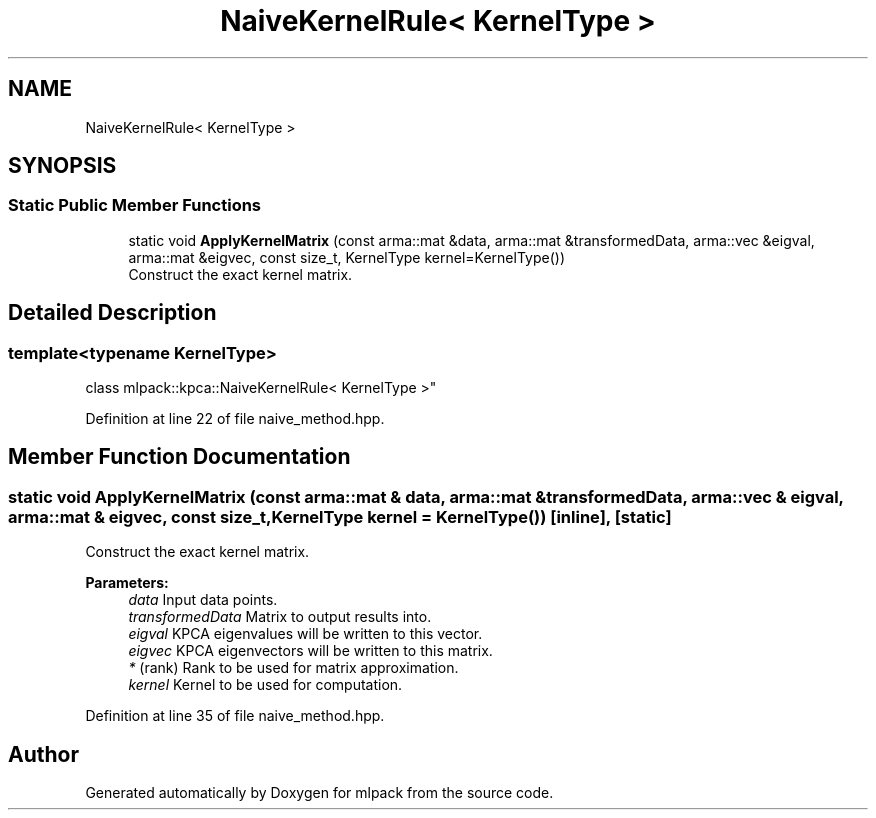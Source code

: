 .TH "NaiveKernelRule< KernelType >" 3 "Sun Aug 22 2021" "Version 3.4.2" "mlpack" \" -*- nroff -*-
.ad l
.nh
.SH NAME
NaiveKernelRule< KernelType >
.SH SYNOPSIS
.br
.PP
.SS "Static Public Member Functions"

.in +1c
.ti -1c
.RI "static void \fBApplyKernelMatrix\fP (const arma::mat &data, arma::mat &transformedData, arma::vec &eigval, arma::mat &eigvec, const size_t, KernelType kernel=KernelType())"
.br
.RI "Construct the exact kernel matrix\&. "
.in -1c
.SH "Detailed Description"
.PP 

.SS "template<typename KernelType>
.br
class mlpack::kpca::NaiveKernelRule< KernelType >"

.PP
Definition at line 22 of file naive_method\&.hpp\&.
.SH "Member Function Documentation"
.PP 
.SS "static void ApplyKernelMatrix (const arma::mat & data, arma::mat & transformedData, arma::vec & eigval, arma::mat & eigvec, const size_t, KernelType kernel = \fCKernelType()\fP)\fC [inline]\fP, \fC [static]\fP"

.PP
Construct the exact kernel matrix\&. 
.PP
\fBParameters:\fP
.RS 4
\fIdata\fP Input data points\&. 
.br
\fItransformedData\fP Matrix to output results into\&. 
.br
\fIeigval\fP KPCA eigenvalues will be written to this vector\&. 
.br
\fIeigvec\fP KPCA eigenvectors will be written to this matrix\&. 
.br
\fI*\fP (rank) Rank to be used for matrix approximation\&. 
.br
\fIkernel\fP Kernel to be used for computation\&. 
.RE
.PP

.PP
Definition at line 35 of file naive_method\&.hpp\&.

.SH "Author"
.PP 
Generated automatically by Doxygen for mlpack from the source code\&.
